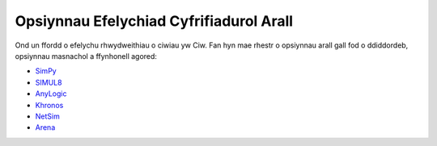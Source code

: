 .. _other-stuff:

========================================
Opsiynnau Efelychiad Cyfrifiadurol Arall
========================================

Ond un ffordd o efelychu rhwydweithiau o ciwiau yw Ciw.
Fan hyn mae rhestr o opsiynnau arall gall fod o ddiddordeb, opsiynnau masnachol a ffynhonell agored:

- `SimPy <https://simpy.readthedocs.org/en/latest/>`_
- `SIMUL8 <http://www.simul8.com/>`_
- `AnyLogic <http://www.anylogic.com>`_
- `Khronos <http://khronos-des.sourceforge.net/>`_
- `NetSim <http://www.boson.com/netsim-cisco-network-simulator>`_
- `Arena <https://www.arenasimulation.com/>`_